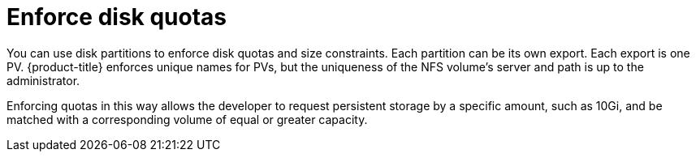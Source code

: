// Module included in the following assemblies:
//
// * storage/persistent_storage/persistent-storage-nfs.adoc

:_mod-docs-content-type: CONCEPT
[id="nfs-enforcing-disk-quota_{context}"]
= Enforce disk quotas

You can use disk partitions to enforce disk quotas and size constraints.
Each partition can be its own export. Each export is one PV.
{product-title} enforces unique names for PVs, but the uniqueness of the
NFS volume's server and path is up to the administrator.

Enforcing quotas in this way allows the developer to request persistent
storage by a specific amount, such as 10Gi, and be matched with a
corresponding volume of equal or greater capacity.
